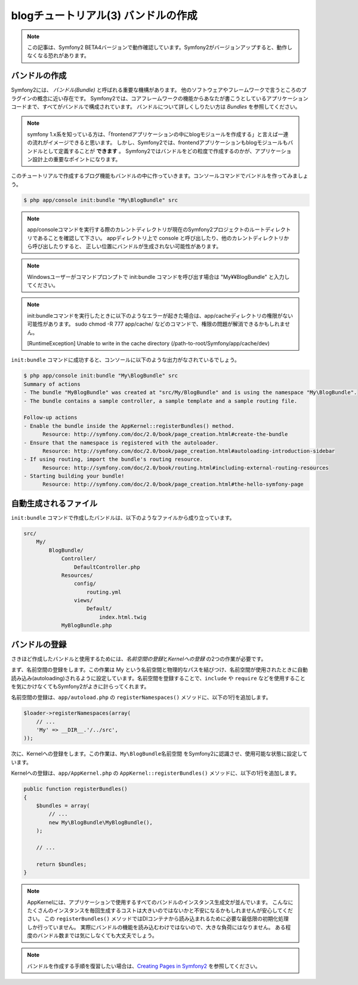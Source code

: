 blogチュートリアル(3) バンドルの作成
==========================================================

.. note::

    この記事は、Symfony2 BETA4バージョンで動作確認しています。Symfony2がバージョンアップすると、動作しなくなる恐れがあります。

バンドルの作成
--------------

Symfony2には、 *バンドル(Bundle)* と呼ばれる重要な機構があります。
他のソフトウェアやフレームワークで言うところのプラグインの概念に近い存在です。
Symfony2では、コアフレームワークの機能からあなたが書こうとしているアプリケーションコードまで、すべてがバンドルで構成されています。
バンドルについて詳しくしりたい方は `Bundles` を参照してください。

.. note::

    symfony 1.x系を知っている方は、「frontendアプリケーションの中にblogモジュールを作成する」と言えば一連の流れがイメージできると思います。
    しかし、Symfony2では、frontendアプリケーションもblogモジュールもバンドルとして定義することが **できます** 。
    Symfony2ではバンドルをどの粒度で作成するのかが、アプリケーション設計上の重要なポイントになります。

このチュートリアルで作成するブログ機能もバンドルの中に作っていきます。コンソールコマンドでバンドルを作ってみましょう。

.. code-block:: bash

    $ php app/console init:bundle "My\BlogBundle" src

.. note::

    app/consoleコマンドを実行する際のカレントディレクトリが現在のSymfony2プロジェクトのルートディレクトリであることを確認して下さい。
    appディレクトリ上で console と呼び出したり、他のカレントディレクトリから呼び出したりすると、
    正しい位置にバンドルが生成されない可能性があります。

.. note::

    Windowsユーザーがコマンドプロンプトで init:bundle コマンドを呼び出す場合は "My¥¥BlogBundle" と入力してください。

.. note::

    init:bundleコマンドを実行したときに以下のようなエラーが起きた場合は、app/cacheディレクトリの権限がない可能性があります。
    sudo chmod -R 777 app/cache/ などのコマンドで、権限の問題が解消できるかもしれません。

    [RuntimeException]
    Unable to write in the cache directory (/path-to-root/Symfony/app/cache/dev)

``init:bundle`` コマンドに成功すると、コンソールに以下のような出力がなされているでしょう。


.. code-block:: none

    $ php app/console init:bundle "My\BlogBundle" src
    Summary of actions
    - The bundle "MyBlogBundle" was created at "src/My/BlogBundle" and is using the namespace "My\BlogBundle".
    - The bundle contains a sample controller, a sample template and a sample routing file.

    Follow-up actions
    - Enable the bundle inside the AppKernel::registerBundles() method.
          Resource: http://symfony.com/doc/2.0/book/page_creation.html#create-the-bundle
    - Ensure that the namespace is registered with the autoloader.
          Resource: http://symfony.com/doc/2.0/book/page_creation.html#autoloading-introduction-sidebar
    - If using routing, import the bundle's routing resource.
          Resource: http://symfony.com/doc/2.0/book/routing.html#including-external-routing-resources
    - Starting building your bundle!
          Resource: http://symfony.com/doc/2.0/book/page_creation.html#the-hello-symfony-page


自動生成されるファイル
----------------------

``init:bundle`` コマンドで作成したバンドルは、以下のようなファイルから成り立っています。

.. code-block:: none

    src/
        My/
            BlogBundle/
                Controller/
                    DefaultController.php
                Resources/
                    config/
                        routing.yml
                    views/
                        Default/
                            index.html.twig
                MyBlogBundle.php


バンドルの登録
--------------

さきほど作成したバンドルと使用するためには、\ *名前空間の登録*\ と\ *Kernelへの登録* の2つの作業が必要です。

まず、名前空間の登録をします。この作業は My という名前空間と物理的なパスを結びつけ、名前空間が使用されたときに自動読み込み(autoloading)されるように設定しています。名前空間を登録することで、\ ``include`` や ``require`` などを使用することを気にかけなくてもSymfony2がよきに計らってくれます。

名前空間の登録は、\ ``app/autoload.php`` の ``registerNamespaces()`` メソッドに、以下の1行を追加します。

.. code-block:: php

    $loader->registerNamespaces(array(
        // ...
        'My' => __DIR__.'/../src',
    ));

次に、Kernelへの登録をします。この作業は、\ ``My\BlogBundle名前空間`` をSymfony2に認識させ、使用可能な状態に設定しています。

Kernelへの登録は、\ ``app/AppKernel.php`` の ``AppKernel::registerBundles()`` メソッドに、以下の1行を追加します。

.. code-block:: php

    public function registerBundles()
    {
        $bundles = array(
            // ...
            new My\BlogBundle\MyBlogBundle(),
        );

        // ...

        return $bundles;
    }

.. note::

    AppKernelには、アプリケーションで使用するすべてのバンドルのインスタンス生成文が並んでいます。
    こんなにたくさんのインスタンスを毎回生成するコストは大きいのではないかと不安になるかもしれませんが安心してください。
    この ``registerBundles()`` メソッドではDIコンテナから読み込まれるために必要な最低限の初期化処理しか行っていません。
    実際にバンドルの機能を読み込むわけではないので、大きな負荷にはなりません。
    ある程度のバンドル数までは気にしなくても大丈夫でしょう。

.. note::

    バンドルを作成する手順を復習したい場合は、\ `Creating Pages in Symfony2`_ を参照してください。


.. _`Bundles`: http://symfony.com/doc/current/book/bundles.html
.. _`Creating Pages in Symfony2`: http://symfony.com/doc/current/book/page_creation.html
